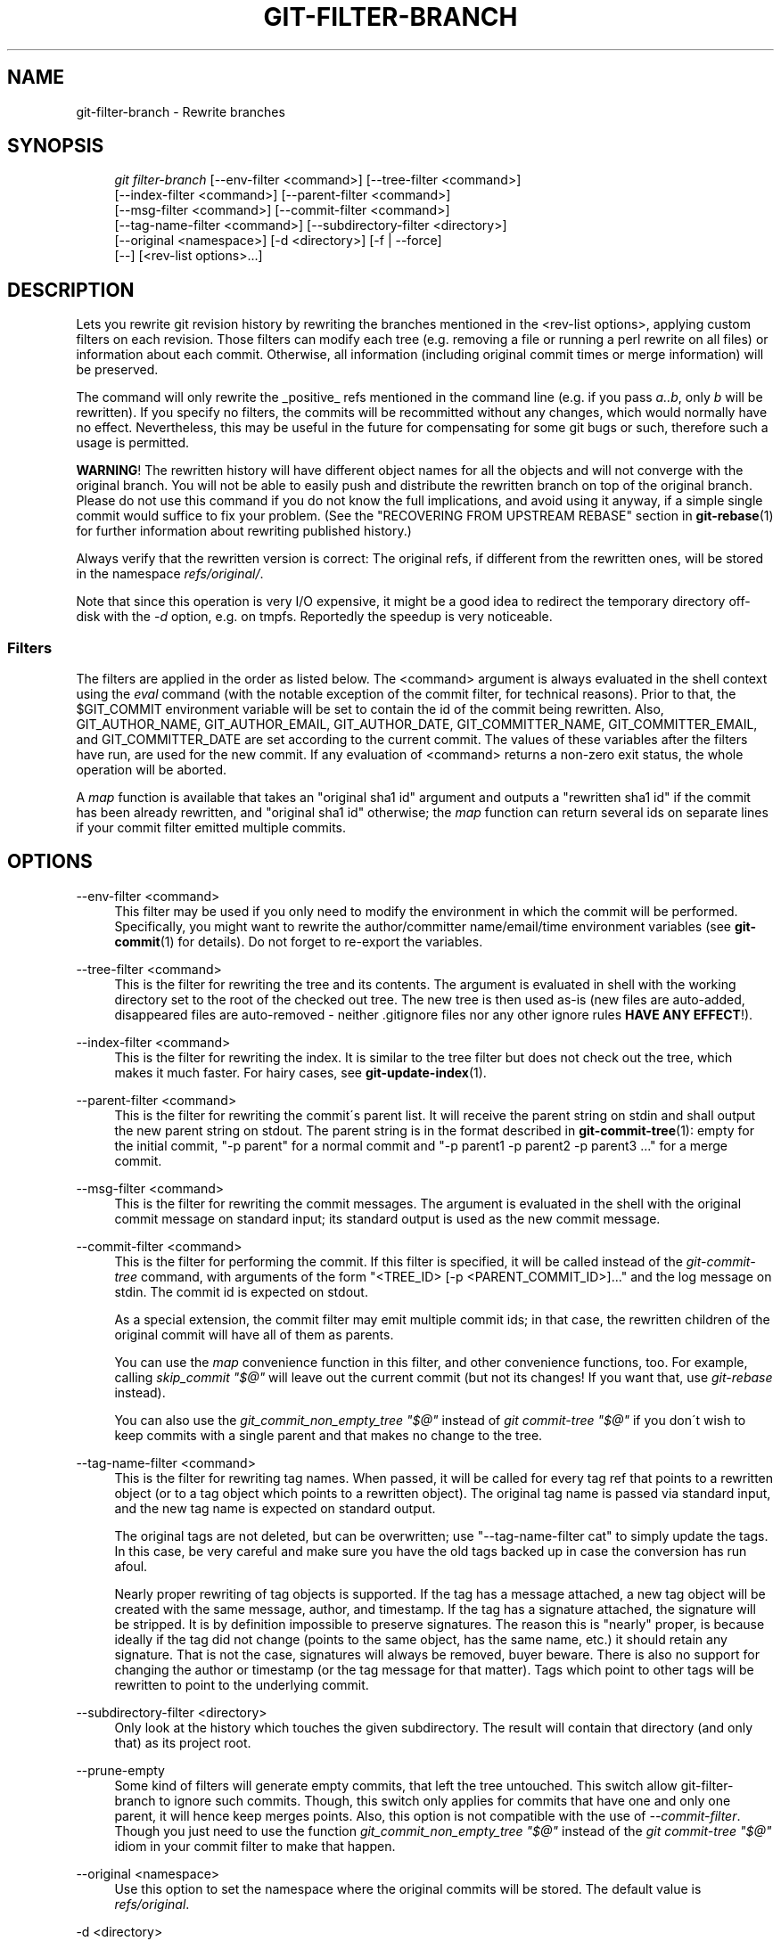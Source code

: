 .\"     Title: git-filter-branch
.\"    Author: 
.\" Generator: DocBook XSL Stylesheets v1.73.2 <http://docbook.sf.net/>
.\"      Date: 02/13/2009
.\"    Manual: Git Manual
.\"    Source: Git 1.6.2.rc0.61.g5cd12
.\"
.TH "GIT\-FILTER\-BRANCH" "1" "02/13/2009" "Git 1\.6\.2\.rc0\.61\.g5cd12" "Git Manual"
.\" disable hyphenation
.nh
.\" disable justification (adjust text to left margin only)
.ad l
.SH "NAME"
git-filter-branch - Rewrite branches
.SH "SYNOPSIS"
.sp
.RS 4
.nf
\fIgit filter\-branch\fR [\-\-env\-filter <command>] [\-\-tree\-filter <command>]
        [\-\-index\-filter <command>] [\-\-parent\-filter <command>]
        [\-\-msg\-filter <command>] [\-\-commit\-filter <command>]
        [\-\-tag\-name\-filter <command>] [\-\-subdirectory\-filter <directory>]
        [\-\-original <namespace>] [\-d <directory>] [\-f | \-\-force]
        [\-\-] [<rev\-list options>\&...]
.fi
.RE
.SH "DESCRIPTION"
Lets you rewrite git revision history by rewriting the branches mentioned in the <rev\-list options>, applying custom filters on each revision\. Those filters can modify each tree (e\.g\. removing a file or running a perl rewrite on all files) or information about each commit\. Otherwise, all information (including original commit times or merge information) will be preserved\.

The command will only rewrite the _positive_ refs mentioned in the command line (e\.g\. if you pass \fIa\.\.b\fR, only \fIb\fR will be rewritten)\. If you specify no filters, the commits will be recommitted without any changes, which would normally have no effect\. Nevertheless, this may be useful in the future for compensating for some git bugs or such, therefore such a usage is permitted\.

\fBWARNING\fR! The rewritten history will have different object names for all the objects and will not converge with the original branch\. You will not be able to easily push and distribute the rewritten branch on top of the original branch\. Please do not use this command if you do not know the full implications, and avoid using it anyway, if a simple single commit would suffice to fix your problem\. (See the "RECOVERING FROM UPSTREAM REBASE" section in \fBgit-rebase\fR(1) for further information about rewriting published history\.)

Always verify that the rewritten version is correct: The original refs, if different from the rewritten ones, will be stored in the namespace \fIrefs/original/\fR\.

Note that since this operation is very I/O expensive, it might be a good idea to redirect the temporary directory off\-disk with the \fI\-d\fR option, e\.g\. on tmpfs\. Reportedly the speedup is very noticeable\.
.SS "Filters"
The filters are applied in the order as listed below\. The <command> argument is always evaluated in the shell context using the \fIeval\fR command (with the notable exception of the commit filter, for technical reasons)\. Prior to that, the $GIT_COMMIT environment variable will be set to contain the id of the commit being rewritten\. Also, GIT_AUTHOR_NAME, GIT_AUTHOR_EMAIL, GIT_AUTHOR_DATE, GIT_COMMITTER_NAME, GIT_COMMITTER_EMAIL, and GIT_COMMITTER_DATE are set according to the current commit\. The values of these variables after the filters have run, are used for the new commit\. If any evaluation of <command> returns a non\-zero exit status, the whole operation will be aborted\.

A \fImap\fR function is available that takes an "original sha1 id" argument and outputs a "rewritten sha1 id" if the commit has been already rewritten, and "original sha1 id" otherwise; the \fImap\fR function can return several ids on separate lines if your commit filter emitted multiple commits\.
.SH "OPTIONS"
.PP
\-\-env\-filter <command>
.RS 4
This filter may be used if you only need to modify the environment in which the commit will be performed\. Specifically, you might want to rewrite the author/committer name/email/time environment variables (see \fBgit-commit\fR(1) for details)\. Do not forget to re\-export the variables\.
.RE
.PP
\-\-tree\-filter <command>
.RS 4
This is the filter for rewriting the tree and its contents\. The argument is evaluated in shell with the working directory set to the root of the checked out tree\. The new tree is then used as\-is (new files are auto\-added, disappeared files are auto\-removed \- neither \.gitignore files nor any other ignore rules \fBHAVE ANY EFFECT\fR!)\.
.RE
.PP
\-\-index\-filter <command>
.RS 4
This is the filter for rewriting the index\. It is similar to the tree filter but does not check out the tree, which makes it much faster\. For hairy cases, see \fBgit-update-index\fR(1)\.
.RE
.PP
\-\-parent\-filter <command>
.RS 4
This is the filter for rewriting the commit\'s parent list\. It will receive the parent string on stdin and shall output the new parent string on stdout\. The parent string is in the format described in \fBgit-commit-tree\fR(1): empty for the initial commit, "\-p parent" for a normal commit and "\-p parent1 \-p parent2 \-p parent3 \&..." for a merge commit\.
.RE
.PP
\-\-msg\-filter <command>
.RS 4
This is the filter for rewriting the commit messages\. The argument is evaluated in the shell with the original commit message on standard input; its standard output is used as the new commit message\.
.RE
.PP
\-\-commit\-filter <command>
.RS 4
This is the filter for performing the commit\. If this filter is specified, it will be called instead of the \fIgit\-commit\-tree\fR command, with arguments of the form "<TREE_ID> [\-p <PARENT_COMMIT_ID>]\&..." and the log message on stdin\. The commit id is expected on stdout\.

As a special extension, the commit filter may emit multiple commit ids; in that case, the rewritten children of the original commit will have all of them as parents\.

You can use the \fImap\fR convenience function in this filter, and other convenience functions, too\. For example, calling \fIskip_commit "$@"\fR will leave out the current commit (but not its changes! If you want that, use \fIgit\-rebase\fR instead)\.

You can also use the \fIgit_commit_non_empty_tree "$@"\fR instead of \fIgit commit\-tree "$@"\fR if you don\'t wish to keep commits with a single parent and that makes no change to the tree\.
.RE
.PP
\-\-tag\-name\-filter <command>
.RS 4
This is the filter for rewriting tag names\. When passed, it will be called for every tag ref that points to a rewritten object (or to a tag object which points to a rewritten object)\. The original tag name is passed via standard input, and the new tag name is expected on standard output\.

The original tags are not deleted, but can be overwritten; use "\-\-tag\-name\-filter cat" to simply update the tags\. In this case, be very careful and make sure you have the old tags backed up in case the conversion has run afoul\.

Nearly proper rewriting of tag objects is supported\. If the tag has a message attached, a new tag object will be created with the same message, author, and timestamp\. If the tag has a signature attached, the signature will be stripped\. It is by definition impossible to preserve signatures\. The reason this is "nearly" proper, is because ideally if the tag did not change (points to the same object, has the same name, etc\.) it should retain any signature\. That is not the case, signatures will always be removed, buyer beware\. There is also no support for changing the author or timestamp (or the tag message for that matter)\. Tags which point to other tags will be rewritten to point to the underlying commit\.
.RE
.PP
\-\-subdirectory\-filter <directory>
.RS 4
Only look at the history which touches the given subdirectory\. The result will contain that directory (and only that) as its project root\.
.RE
.PP
\-\-prune\-empty
.RS 4
Some kind of filters will generate empty commits, that left the tree untouched\. This switch allow git\-filter\-branch to ignore such commits\. Though, this switch only applies for commits that have one and only one parent, it will hence keep merges points\. Also, this option is not compatible with the use of \fI\-\-commit\-filter\fR\. Though you just need to use the function \fIgit_commit_non_empty_tree "$@"\fR instead of the \fIgit commit\-tree "$@"\fR idiom in your commit filter to make that happen\.
.RE
.PP
\-\-original <namespace>
.RS 4
Use this option to set the namespace where the original commits will be stored\. The default value is \fIrefs/original\fR\.
.RE
.PP
\-d <directory>
.RS 4
Use this option to set the path to the temporary directory used for rewriting\. When applying a tree filter, the command needs to temporarily check out the tree to some directory, which may consume considerable space in case of large projects\. By default it does this in the \fI\.git\-rewrite/\fR directory but you can override that choice by this parameter\.
.RE
.PP
\-f, \-\-force
.RS 4
\fIgit\-filter\-branch\fR refuses to start with an existing temporary directory or when there are already refs starting with \fIrefs/original/\fR, unless forced\.
.RE
.PP
<rev\-list options>\&...
.RS 4
Arguments for \fIgit\-rev\-list\fR\. All positive refs included by these options are rewritten\. You may also specify options such as \fI\-\-all\fR, but you must use \fI\-\-\fR to separate them from the \fIgit\-filter\-branch\fR options\.
.RE
.SH "EXAMPLES"
Suppose you want to remove a file (containing confidential information or copyright violation) from all commits:

.sp
.RS 4
.nf

\.ft C
git filter\-branch \-\-tree\-filter \'rm filename\' HEAD
\.ft

.fi
.RE
However, if the file is absent from the tree of some commit, a simple rm filename will fail for that tree and commit\. Thus you may instead want to use rm \-f filename as the script\.

A significantly faster version:

.sp
.RS 4
.nf

\.ft C
git filter\-branch \-\-index\-filter \'git rm \-\-cached filename\' HEAD
\.ft

.fi
.RE
Now, you will get the rewritten history saved in HEAD\.

As with using rm filename, git rm \-\-cached filename will fail if the file is absent from the tree of a commit\. If it is not important whether the file is already absent from the tree, you can use git rm \-\-cached \-\-ignore\-unmatch filename instead\.

To rewrite the repository to look as if foodir/ had been its project root, and discard all other history:

.sp
.RS 4
.nf

\.ft C
git filter\-branch \-\-subdirectory\-filter foodir \-\- \-\-all
\.ft

.fi
.RE
Thus you can, e\.g\., turn a library subdirectory into a repository of its own\. Note the \-\- that separates \fIfilter\-branch\fR options from revision options, and the \-\-all to rewrite all branches and tags\.

To set a commit (which typically is at the tip of another history) to be the parent of the current initial commit, in order to paste the other history behind the current history:

.sp
.RS 4
.nf

\.ft C
git filter\-branch \-\-parent\-filter \'sed "s/^\e$/\-p <graft\-id>/"\' HEAD
\.ft

.fi
.RE
(if the parent string is empty \- which happens when we are dealing with the initial commit \- add graftcommit as a parent)\. Note that this assumes history with a single root (that is, no merge without common ancestors happened)\. If this is not the case, use:

.sp
.RS 4
.nf

\.ft C
git filter\-branch \-\-parent\-filter \e
        \'test $GIT_COMMIT = <commit\-id> && echo "\-p <graft\-id>" || cat\' HEAD
\.ft

.fi
.RE
or even simpler:

.sp
.RS 4
.nf

\.ft C
echo "$commit\-id $graft\-id" >> \.git/info/grafts
git filter\-branch $graft\-id\.\.HEAD
\.ft

.fi
.RE
To remove commits authored by "Darl McBribe" from the history:

.sp
.RS 4
.nf

\.ft C
git filter\-branch \-\-commit\-filter \'
        if [ "$GIT_AUTHOR_NAME" = "Darl McBribe" ];
        then
                skip_commit "$@";
        else
                git commit\-tree "$@";
        fi\' HEAD
\.ft

.fi
.RE
The function \fIskip_commit\fR is defined as follows:

.sp
.RS 4
.nf

\.ft C
skip_commit()
{
        shift;
        while [ \-n "$1" ];
        do
                shift;
                map "$1";
                shift;
        done;
}
\.ft

.fi
.RE
The shift magic first throws away the tree id and then the \-p parameters\. Note that this handles merges properly! In case Darl committed a merge between P1 and P2, it will be propagated properly and all children of the merge will become merge commits with P1,P2 as their parents instead of the merge commit\.

You can rewrite the commit log messages using \-\-msg\-filter\. For example, \fIgit\-svn\-id\fR strings in a repository created by \fIgit\-svn\fR can be removed this way:

.sp
.RS 4
.nf

\.ft C
git filter\-branch \-\-msg\-filter \'
        sed \-e "/^git\-svn\-id:/d"
\'
\.ft

.fi
.RE
To restrict rewriting to only part of the history, specify a revision range in addition to the new branch name\. The new branch name will point to the top\-most revision that a \fIgit\-rev\-list\fR of this range will print\.

\fBNOTE\fR the changes introduced by the commits, and which are not reverted by subsequent commits, will still be in the rewritten branch\. If you want to throw out _changes_ together with the commits, you should use the interactive mode of \fIgit\-rebase\fR\.

Consider this history:

.sp
.RS 4
.nf

\.ft C
     D\-\-E\-\-F\-\-G\-\-H
    /     /
A\-\-B\-\-\-\-\-C
\.ft

.fi
.RE
To rewrite only commits D,E,F,G,H, but leave A, B and C alone, use:

.sp
.RS 4
.nf

\.ft C
git filter\-branch \.\.\. C\.\.H
\.ft

.fi
.RE
To rewrite commits E,F,G,H, use one of these:

.sp
.RS 4
.nf

\.ft C
git filter\-branch \.\.\. C\.\.H \-\-not D
git filter\-branch \.\.\. D\.\.H \-\-not C
\.ft

.fi
.RE
To move the whole tree into a subdirectory, or remove it from there:

.sp
.RS 4
.nf

\.ft C
git filter\-branch \-\-index\-filter \e
        \'git ls\-files \-s | sed "s\-\et\-&newsubdir/\-" |
                GIT_INDEX_FILE=$GIT_INDEX_FILE\.new \e
                        git update\-index \-\-index\-info &&
         mv $GIT_INDEX_FILE\.new $GIT_INDEX_FILE\' HEAD
\.ft

.fi
.RE
.SH "AUTHOR"
Written by Petr "Pasky" Baudis <pasky@suse\.cz>, and the git list <git@vger\.kernel\.org>
.SH "DOCUMENTATION"
Documentation by Petr Baudis and the git list\.
.SH "GIT"
Part of the \fBgit\fR(1) suite

